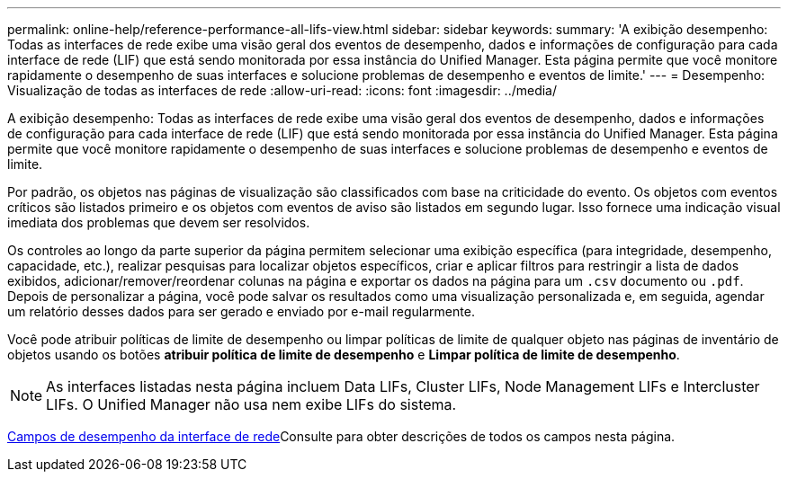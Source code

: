 ---
permalink: online-help/reference-performance-all-lifs-view.html 
sidebar: sidebar 
keywords:  
summary: 'A exibição desempenho: Todas as interfaces de rede exibe uma visão geral dos eventos de desempenho, dados e informações de configuração para cada interface de rede (LIF) que está sendo monitorada por essa instância do Unified Manager. Esta página permite que você monitore rapidamente o desempenho de suas interfaces e solucione problemas de desempenho e eventos de limite.' 
---
= Desempenho: Visualização de todas as interfaces de rede
:allow-uri-read: 
:icons: font
:imagesdir: ../media/


[role="lead"]
A exibição desempenho: Todas as interfaces de rede exibe uma visão geral dos eventos de desempenho, dados e informações de configuração para cada interface de rede (LIF) que está sendo monitorada por essa instância do Unified Manager. Esta página permite que você monitore rapidamente o desempenho de suas interfaces e solucione problemas de desempenho e eventos de limite.

Por padrão, os objetos nas páginas de visualização são classificados com base na criticidade do evento. Os objetos com eventos críticos são listados primeiro e os objetos com eventos de aviso são listados em segundo lugar. Isso fornece uma indicação visual imediata dos problemas que devem ser resolvidos.

Os controles ao longo da parte superior da página permitem selecionar uma exibição específica (para integridade, desempenho, capacidade, etc.), realizar pesquisas para localizar objetos específicos, criar e aplicar filtros para restringir a lista de dados exibidos, adicionar/remover/reordenar colunas na página e exportar os dados na página para um `.csv` documento ou `.pdf`. Depois de personalizar a página, você pode salvar os resultados como uma visualização personalizada e, em seguida, agendar um relatório desses dados para ser gerado e enviado por e-mail regularmente.

Você pode atribuir políticas de limite de desempenho ou limpar políticas de limite de qualquer objeto nas páginas de inventário de objetos usando os botões *atribuir política de limite de desempenho* e *Limpar política de limite de desempenho*.

[NOTE]
====
As interfaces listadas nesta página incluem Data LIFs, Cluster LIFs, Node Management LIFs e Intercluster LIFs. O Unified Manager não usa nem exibe LIFs do sistema.

====
xref:reference-lif-performance-fields.adoc[Campos de desempenho da interface de rede]Consulte para obter descrições de todos os campos nesta página.
